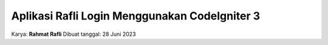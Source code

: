###################
Aplikasi Rafli Login Menggunakan CodeIgniter 3
###################

Karya: **Rahmat Rafli**
Dibuat tanggal: 28 Juni 2023
